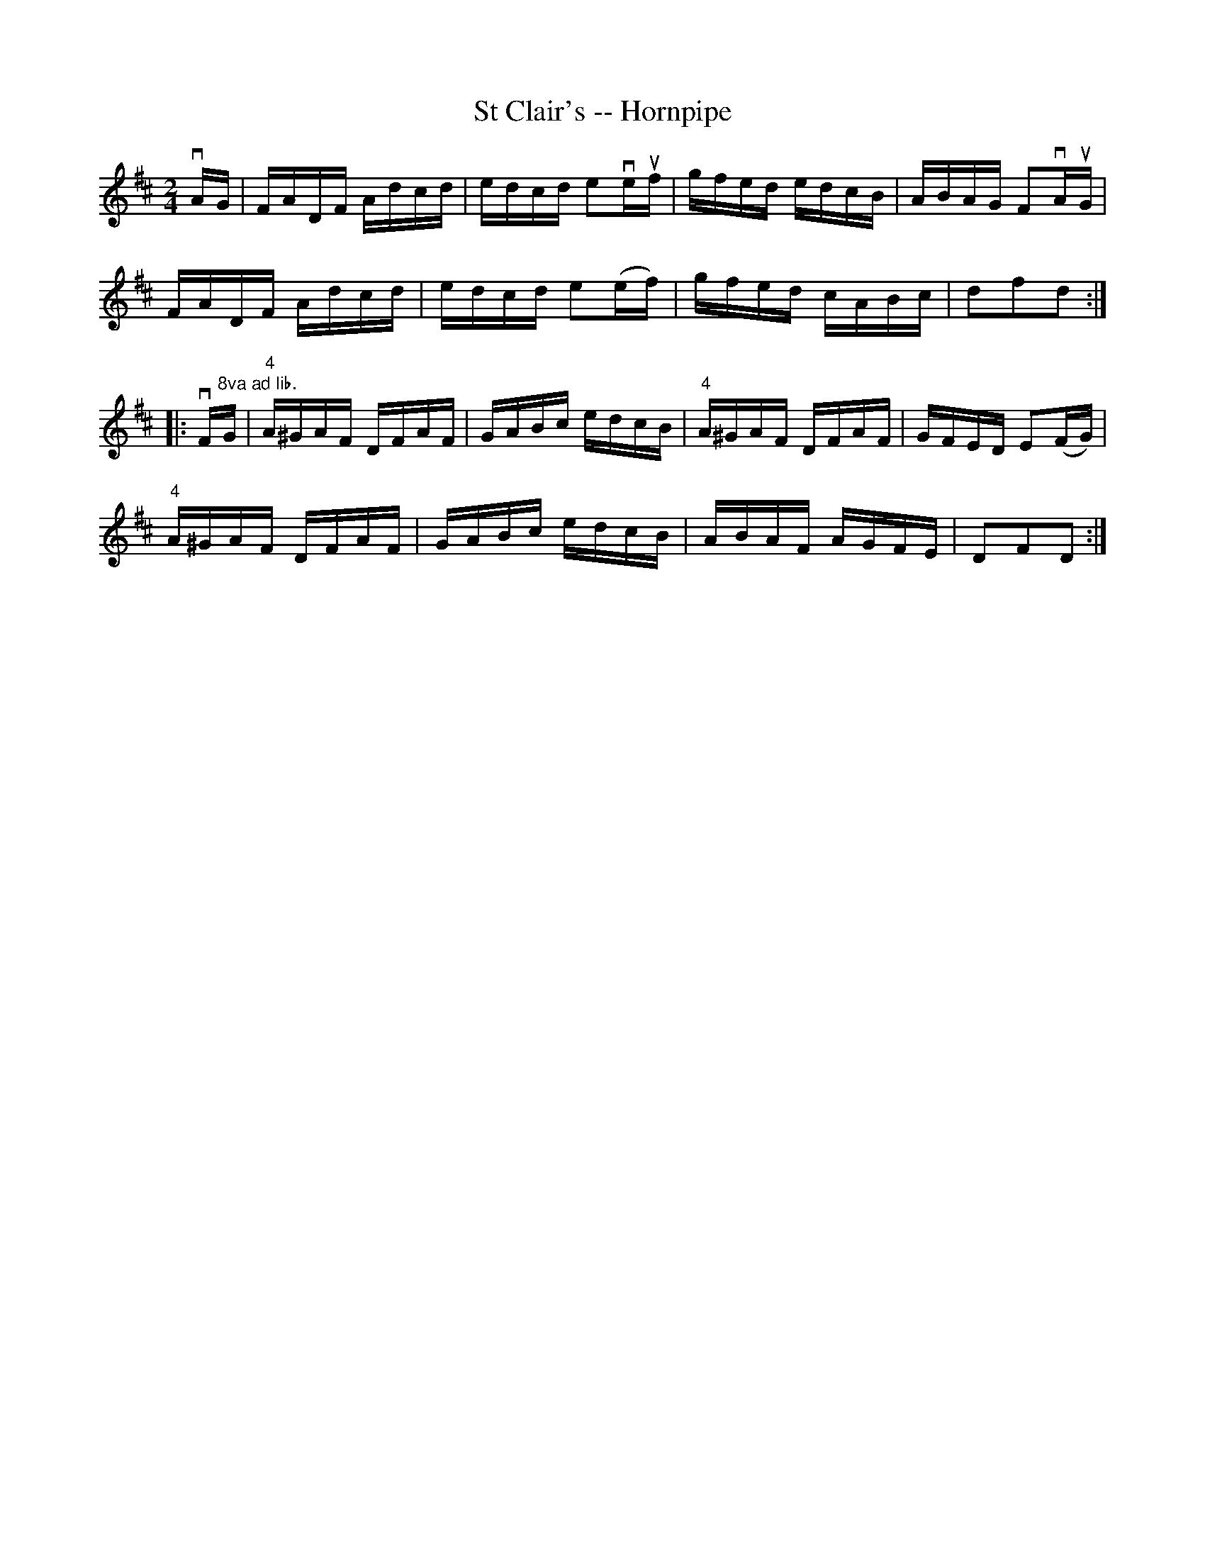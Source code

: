 X:1
T:St Clair's -- Hornpipe
R:hornpipe
B:Cole's 1000 Fiddle Tunes
M:2/4
L:1/16
K:D
vAG|FADF Adcd|edcd e2veuf|gfed edcB|ABAG F2vAuG|
FADF Adcd|edcd e2(ef)|gfed cABc|d2f2d2:|
|:vF"8va ad lib."G|"4"A^GAF DFAF|GABc edcB|\
"4"A^GAF DFAF|GFED E2(FG)|
"4"A^GAF DFAF|GABc edcB|ABAF AGFE|D2F2D2:|

